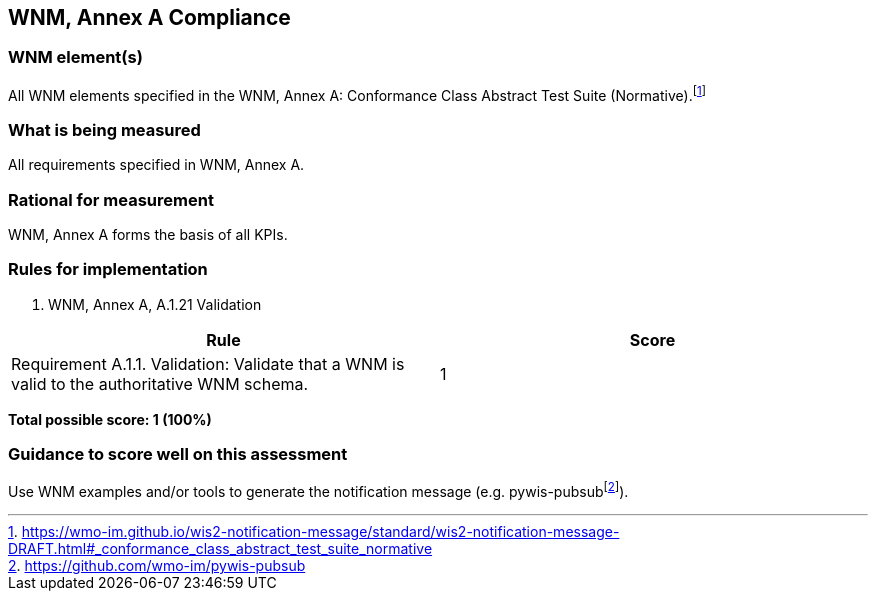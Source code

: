 == WNM, Annex A Compliance

=== WNM element(s)

All WNM elements specified in the WNM, Annex A: Conformance Class Abstract Test Suite (Normative).footnote:[https://wmo-im.github.io/wis2-notification-message/standard/wis2-notification-message-DRAFT.html#_conformance_class_abstract_test_suite_normative]

=== What is being measured

All requirements specified in WNM, Annex A.

=== Rational for measurement

WNM, Annex A forms the basis of all KPIs.

=== Rules for implementation

. WNM, Annex A, A.1.21 Validation

|===
|Rule |Score

a|Requirement A.1.1. Validation: Validate that a WNM is valid to the authoritative WNM schema.
|1

|===

*Total possible score: 1 (100%)*

=== Guidance to score well on this assessment

Use WNM examples and/or tools to generate the notification message (e.g. pywis-pubsubfootnote:[https://github.com/wmo-im/pywis-pubsub]).
